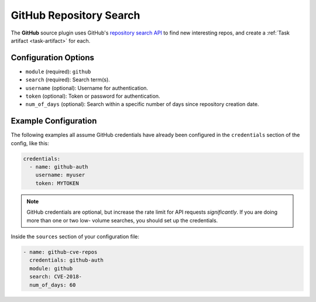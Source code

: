 .. _github-source:

GitHub Repository Search
------------------------

The **GitHub** source plugin uses GitHub's `repository search API`_ to find new
interesting repos, and create a :ref:`Task artifact <task-artifact>` for each.

Configuration Options
~~~~~~~~~~~~~~~~~~~~~

* ``module`` (required): ``github``
* ``search`` (required): Search term(s).
* ``username`` (optional): Username for authentication.
* ``token`` (optional): Token or password for authentication.
* ``num_of_days`` (optional): Search within a specific number of days since repository creation date.

Example Configuration
~~~~~~~~~~~~~~~~~~~~~

The following examples all assume GitHub credentials have already been
configured in the ``credentials`` section of the config, like this:

.. code-block:: yaml

    credentials:
      - name: github-auth
        username: myuser
        token: MYTOKEN

.. note::

    GitHub credentials are optional, but increase the rate limit for API
    requests *significantly*. If you are doing more than one or two low-
    volume searches, you should set up the credentials.

Inside the ``sources`` section of your configuration file:

.. code-block:: yaml

    - name: github-cve-repos
      credentials: github-auth
      module: github
      search: CVE-2018-
      num_of_days: 60

.. _repository search API: https://developer.github.com/v3/search/#search-repositories
